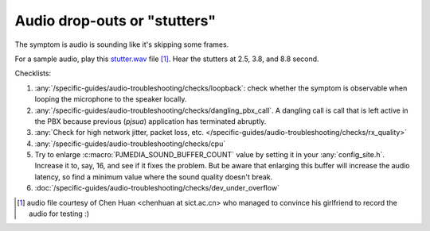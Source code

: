 Audio drop-outs or "stutters"
=================================
The symptom is audio is sounding like it's skipping some frames.

For a sample audio, play this `stutter.wav <../../../_static/stutter.wav>`__ file [1]_. 
Hear the stutters at 2.5, 3.8, and 8.8 second.


Checklists:

#. :any:`/specific-guides/audio-troubleshooting/checks/loopback`: check whether the symptom is observable
   when looping the microphone to the speaker locally.
#. :any:`/specific-guides/audio-troubleshooting/checks/dangling_pbx_call`. A dangling call is call that 
   is left active in the PBX because previous (*pjsua*) application has terminated
   abruptly.
#. :any:`Check for high network jitter, packet loss, etc. </specific-guides/audio-troubleshooting/checks/rx_quality>`
#. :any:`/specific-guides/audio-troubleshooting/checks/cpu`
#. Try to enlarge :c:macro:`PJMEDIA_SOUND_BUFFER_COUNT` value by setting it in your 
   :any:`config_site.h`. Increase it to, say, 16, and see if it fixes the problem. But be 
   aware that enlarging this buffer will increase the audio latency, so find a minimum value
   where the sound quality doesn't break.
#. :doc:`/specific-guides/audio-troubleshooting/checks/dev_under_overflow`


.. [1] audio file courtesy of Chen Huan <chenhuan at sict.ac.cn> who managed to convince his 
       girlfriend to record the audio for testing :)
